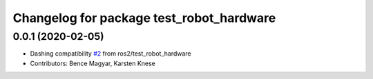 ^^^^^^^^^^^^^^^^^^^^^^^^^^^^^^^^^^^^^^^^^
Changelog for package test_robot_hardware
^^^^^^^^^^^^^^^^^^^^^^^^^^^^^^^^^^^^^^^^^

0.0.1 (2020-02-05)
------------------
* Dashing compatibility `#2 <https://github.com/ros-controls/ros2_control/issues/2>`_ from ros2/test_robot_hardware
* Contributors: Bence Magyar, Karsten Knese

